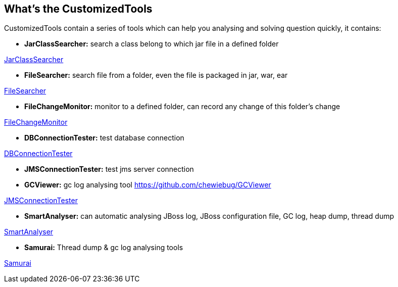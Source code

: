 What's the CustomizedTools
--------------------------

CustomizedTools contain a series of tools which can help you analysing and solving question quickly, it contains:

* *JarClassSearcher:* search a class belong to which jar file in a defined folder

link:jarClassSearcher.asciidoc[JarClassSearcher]

* *FileSearcher:* search file from a folder, even the file is packaged in jar, war, ear

link:fileSearcher.asciidoc[FileSearcher]

* *FileChangeMonitor:* monitor to a defined folder, can record any change of this folder's change

link:fileChangeMonitor.asciidoc[FileChangeMonitor]

* *DBConnectionTester:* test database connection

link:dbConnectionTester.asciidoc[DBConnectionTester]

* *JMSConnectionTester:* test jms server connection

* *GCViewer:* gc log analysing tool
https://github.com/chewiebug/GCViewer

link:jmsConnectionTester.asciidoc[JMSConnectionTester]

* *SmartAnalyser:* can automatic analysing JBoss log, JBoss configuration file, GC log, heap dump, thread dump

link:smartAnalyser.asciidoc[SmartAnalyser]

* *Samurai:* Thread dump & gc log analysing tools

link:samurai.asciidoc[Samurai]


